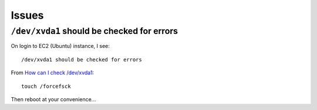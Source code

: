 Issues
******

``/dev/xvda1`` should be checked for errors
===========================================

On login to EC2 (Ubuntu) instance, I see::

  /dev/xvda1 should be checked for errors

From `How can I check /dev/xvda1`_::

  touch /forcefsck

Then reboot at your convenience...


.. _`How can I check /dev/xvda1`: http://serverfault.com/questions/627371/how-can-i-check-dev-xvda1

